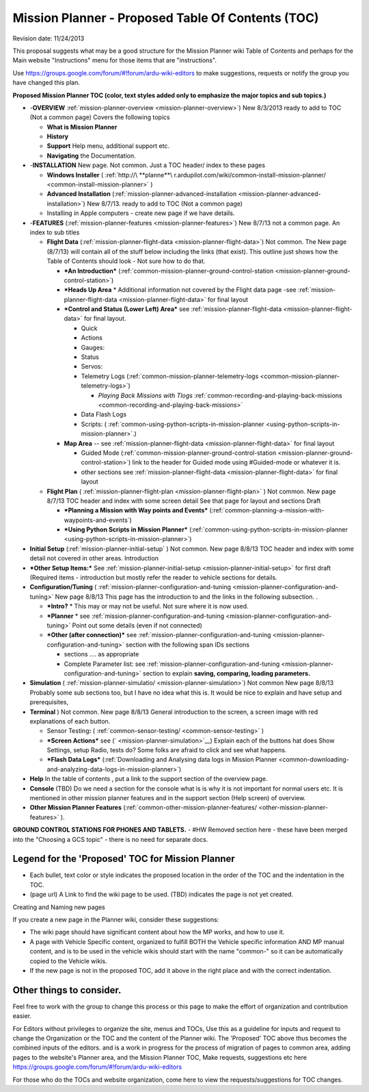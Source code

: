 .. _mission-planner-toc-planning:

==================================================
Mission Planner - Proposed Table Of Contents (TOC)
==================================================

Revision date:  11/24/2013

This proposal suggests what may be a good structure for the Mission
Planner wiki Table of Contents and perhaps for the Main website
"Instructions" menu for those items that are "instructions".

Use \ https://groups.google.com/forum/#!forum/ardu-wiki-editors to make
suggestions, requests or notify the group you have changed this plan.

**Proposed Mission Planner TOC (color, text styles added only to
emphasize the major topics and sub topics.)**

-  -**OVERVIEW**
   :ref:`mission-planner-overview <mission-planner-overview>`)
   New 8/3/2013 ready to add to TOC (Not a common page) Covers the
   following topics

   -  **What is Mission Planner**
   -  **History**
   -  **Support** Help menu, additional support etc.
   -  **Navigating** the Documentation.

-  -**INSTALLATION** New page. Not common. Just a TOC header/ index to
   these pages

   -  **Windows Installer**
      ( :ref:`http://\ **planne**\ r.ardupilot.com/wiki/common-install-mission-planner/ <common-install-mission-planner>` )
   -  **Advanced Installation**
      (:ref:`mission-planner-advanced-installation <mission-planner-advanced-installation>`) New
      8/7/13. ready to add to TOC (Not a common page)
   -  Installing in Apple computers - create new page if we have
      details.

-  -**FEATURES** (:ref:`mission-planner-features <mission-planner-features>`)
   New 8/7/13 not a common page. An index to sub titles

   -  **Flight Data**
      (:ref:`mission-planner-flight-data <mission-planner-flight-data>`)
      Not common. The New page (8/7/13) will contain all of the stuff
      below including the links (that exist). This outline just shows
      how the Table of Contents should look - Not sure how to do that.

      -  ***An Introduction***
         (:ref:`common-mission-planner-ground-control-station <mission-planner-ground-control-station>`)
      -  ***Heads Up Area** * Additional information not covered by the
         Flight data page
         -see :ref:`mission-planner-flight-data <mission-planner-flight-data>` for
         final layout
      -  ***Control and Status (Lower Left)
         Area*** see :ref:`mission-planner-flight-data <mission-planner-flight-data>` for
         final layout.

         -  Quick
         -  Actions
         -  Gauges:
         -  Status
         -  Servos:
         -  Telemetry
            Logs (:ref:`common-mission-planner-telemetry-logs <common-mission-planner-telemetry-logs>`)

            -  *Playing Back Missions with
               Tlogs* :ref:`common-recording-and-playing-back-missions <common-recording-and-playing-back-missions>`

         -  Data Flash Logs
         -  Scripts:
            ( :ref:`common-using-python-scripts-in-mission-planner <using-python-scripts-in-mission-planner>`.)

      -  **Map Area** --
         see \ :ref:`mission-planner-flight-data <mission-planner-flight-data>` for
         final layout

         -  Guided Mode
            (:ref:`common-mission-planner-ground-control-station <mission-planner-ground-control-station>`)
            link to the header for Guided mode using #Guided-mode or
            whatever it is.
         -  other
            sections see :ref:`mission-planner-flight-data <mission-planner-flight-data>` for
            final layout

   -  **Flight Plan** (
      :ref:`mission-planner-flight-plan <mission-planner-flight-plan>` )
      Not common. New page 8/7/13 TOC header and index with some screen
      detail See that page for layout and sections Draft

      -  ***Planning a Mission with Way points and Events***
         (:ref:`common-planning-a-mission-with-waypoints-and-events`)
      -  ***Using Python Scripts in Mission Planner***
         (:ref:`common-using-python-scripts-in-mission-planner <using-python-scripts-in-mission-planner>`)


-  **Initial
   Setup** (:ref:`mission-planner-initial-setup` )
   Not common. New page 8/8/13 TOC header and index with some detail not
   covered in other areas. Introduction

-  ***Other Setup Items:*** See
   :ref:`mission-planner-initial-setup <mission-planner-initial-setup>` for
   first draft (Required items - introduction but mostly refer the
   reader to vehicle sections for details.

-  **Configuration/Tuning** (
   :ref:`mission-planner-configuration-and-tuning <mission-planner-configuration-and-tuning>` New
   page 8/8/13 This page has the introduction to and the links in the
   following subsection. .

   -  ***Intro?** * This may or may not be useful. Not sure where it is
      now used.
   -  ***Planner** * see
      :ref:`mission-planner-configuration-and-tuning <mission-planner-configuration-and-tuning>` Point
      out some details (even if not connected)
   -  ***Other (after connection)*** see
      :ref:`mission-planner-configuration-and-tuning <mission-planner-configuration-and-tuning>` section
      with the following span IDs sections

      -  sections .... as appropriate
      -  Complete Parameter list:
         see :ref:`mission-planner-configuration-and-tuning <mission-planner-configuration-and-tuning>`
         section to explain **saving, comparing, loading parameters.**

-  **Simulation** ( :ref:`mission-planner-simulatio/ <mission-planner-simulation>`)
   Not common New page 8/8/13 Probably some sub sections too, but I have
   no idea what this is. It would be nice to explain and have setup and
   prerequisites,
-  **Terminal** ) Not common. New page 8/8/13 General introduction to
   the screen, a screen image with red explanations of each button.

   -  Sensor
      Testing\ **:** ( :ref:`common-sensor-testing/ <common-sensor-testing>` )
   -  ***Screen Actions*** see
      (` <mission-planner-simulation>`__) Explain each of the buttons
      hat does Show Settings, setup Radio, tests do? Some folks are
      afraid to click and see what happens.
   -  ***Flash Data Logs*** (:ref:`Downloading and Analysing data logs in Mission Planner <common-downloading-and-analyzing-data-logs-in-mission-planner>`)

-  **Help** In the table of contents , put a link to the support section
   of the overview page.
-  **Console** (TBD) Do we need a section for the console what is is why
   it is not important for normal users etc. It is mentioned in other
   mission planner features and in the support section (Help screen) of
   overview.
-  **Other Mission Planner
   Features** (:ref:`common-other-mission-planner-features/ <other-mission-planner-features>` ).

**GROUND CONTROL STATIONS FOR PHONES AND TABLETS.** - #HW Removed
section here - these have been merged into the "Choosing a GCS topic" -
there is no need for separate docs.



Legend for the 'Proposed' TOC for Mission Planner
'''''''''''''''''''''''''''''''''''''''''''''''''

-  Each bullet, text color or style indicates the proposed location in
   the order of the TOC and the indentation in the TOC.
-  (page url) A Link to find the wiki page to be used. (TBD) indicates
   the page is not yet created.

Creating and Naming new pages

If you create a new page in the Planner wiki, consider these
suggestions:

-  The wiki page should have significant content about how the MP works,
   and how to use it.
-  A page with Vehicle Specific content, organized to fulfill BOTH the
   Vehicle specific information AND MP manual content, and is to be used
   in the vehicle wikis should start with the name "common-" so it can
   be automatically copied to the Vehicle wikis.
-  If the new page is not in the proposed TOC, add it above in the right
   place and with the correct indentation.

Other things to consider.
'''''''''''''''''''''''''

Feel free to work with the group to change this process or this page to
make the effort of organization and contribution easier.

For Editors without privileges to organize the site, menus and TOCs, Use
this as a guideline for inputs and request to change the Organization or
the TOC and the content of the Planner wiki. The 'Proposed' TOC above
thus becomes the combined inputs of the editors. and is a work in
progress for the process of migration of pages to common area, adding
pages to the website's Planner area, and the Mission Planner TOC, Make
requests, suggestions etc
here https://groups.google.com/forum/#!forum/ardu-wiki-editors

For those who do the TOCs and website organization, come here to view
the requests/suggestions for TOC changes.
